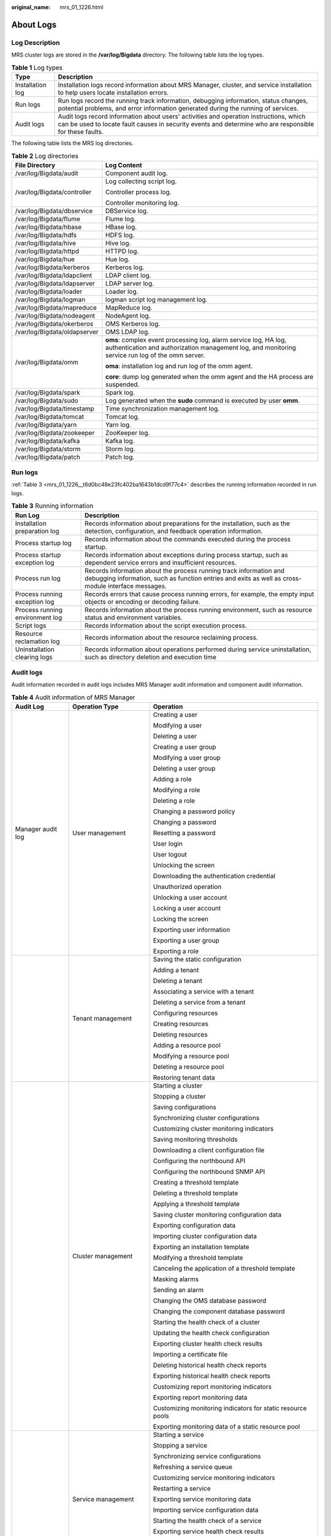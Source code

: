 :original_name: mrs_01_1226.html

.. _mrs_01_1226:

About Logs
==========

Log Description
---------------

MRS cluster logs are stored in the **/var/log/Bigdata** directory. The following table lists the log types.

.. table:: **Table 1** Log types

   +------------------+---------------------------------------------------------------------------------------------------------------------------------------------------------------------------------------------------+
   | Type             | Description                                                                                                                                                                                       |
   +==================+===================================================================================================================================================================================================+
   | Installation log | Installation logs record information about MRS Manager, cluster, and service installation to help users locate installation errors.                                                               |
   +------------------+---------------------------------------------------------------------------------------------------------------------------------------------------------------------------------------------------+
   | Run logs         | Run logs record the running track information, debugging information, status changes, potential problems, and error information generated during the running of services.                         |
   +------------------+---------------------------------------------------------------------------------------------------------------------------------------------------------------------------------------------------+
   | Audit logs       | Audit logs record information about users' activities and operation instructions, which can be used to locate fault causes in security events and determine who are responsible for these faults. |
   +------------------+---------------------------------------------------------------------------------------------------------------------------------------------------------------------------------------------------+

The following table lists the MRS log directories.

.. table:: **Table 2** Log directories

   +-----------------------------------+----------------------------------------------------------------------------------------------------------------------------------------------------------------------+
   | File Directory                    | Log Content                                                                                                                                                          |
   +===================================+======================================================================================================================================================================+
   | /var/log/Bigdata/audit            | Component audit log.                                                                                                                                                 |
   +-----------------------------------+----------------------------------------------------------------------------------------------------------------------------------------------------------------------+
   | /var/log/Bigdata/controller       | Log collecting script log.                                                                                                                                           |
   |                                   |                                                                                                                                                                      |
   |                                   | Controller process log.                                                                                                                                              |
   |                                   |                                                                                                                                                                      |
   |                                   | Controller monitoring log.                                                                                                                                           |
   +-----------------------------------+----------------------------------------------------------------------------------------------------------------------------------------------------------------------+
   | /var/log/Bigdata/dbservice        | DBService log.                                                                                                                                                       |
   +-----------------------------------+----------------------------------------------------------------------------------------------------------------------------------------------------------------------+
   | /var/log/Bigdata/flume            | Flume log.                                                                                                                                                           |
   +-----------------------------------+----------------------------------------------------------------------------------------------------------------------------------------------------------------------+
   | /var/log/Bigdata/hbase            | HBase log.                                                                                                                                                           |
   +-----------------------------------+----------------------------------------------------------------------------------------------------------------------------------------------------------------------+
   | /var/log/Bigdata/hdfs             | HDFS log.                                                                                                                                                            |
   +-----------------------------------+----------------------------------------------------------------------------------------------------------------------------------------------------------------------+
   | /var/log/Bigdata/hive             | Hive log.                                                                                                                                                            |
   +-----------------------------------+----------------------------------------------------------------------------------------------------------------------------------------------------------------------+
   | /var/log/Bigdata/httpd            | HTTPD log.                                                                                                                                                           |
   +-----------------------------------+----------------------------------------------------------------------------------------------------------------------------------------------------------------------+
   | /var/log/Bigdata/hue              | Hue log.                                                                                                                                                             |
   +-----------------------------------+----------------------------------------------------------------------------------------------------------------------------------------------------------------------+
   | /var/log/Bigdata/kerberos         | Kerberos log.                                                                                                                                                        |
   +-----------------------------------+----------------------------------------------------------------------------------------------------------------------------------------------------------------------+
   | /var/log/Bigdata/ldapclient       | LDAP client log.                                                                                                                                                     |
   +-----------------------------------+----------------------------------------------------------------------------------------------------------------------------------------------------------------------+
   | /var/log/Bigdata/ldapserver       | LDAP server log.                                                                                                                                                     |
   +-----------------------------------+----------------------------------------------------------------------------------------------------------------------------------------------------------------------+
   | /var/log/Bigdata/loader           | Loader log.                                                                                                                                                          |
   +-----------------------------------+----------------------------------------------------------------------------------------------------------------------------------------------------------------------+
   | /var/log/Bigdata/logman           | logman script log management log.                                                                                                                                    |
   +-----------------------------------+----------------------------------------------------------------------------------------------------------------------------------------------------------------------+
   | /var/log/Bigdata/mapreduce        | MapReduce log.                                                                                                                                                       |
   +-----------------------------------+----------------------------------------------------------------------------------------------------------------------------------------------------------------------+
   | /var/log/Bigdata/nodeagent        | NodeAgent log.                                                                                                                                                       |
   +-----------------------------------+----------------------------------------------------------------------------------------------------------------------------------------------------------------------+
   | /var/log/Bigdata/okerberos        | OMS Kerberos log.                                                                                                                                                    |
   +-----------------------------------+----------------------------------------------------------------------------------------------------------------------------------------------------------------------+
   | /var/log/Bigdata/oldapserver      | OMS LDAP log.                                                                                                                                                        |
   +-----------------------------------+----------------------------------------------------------------------------------------------------------------------------------------------------------------------+
   | /var/log/Bigdata/omm              | **oms**: complex event processing log, alarm service log, HA log, authentication and authorization management log, and monitoring service run log of the omm server. |
   |                                   |                                                                                                                                                                      |
   |                                   | **oma**: installation log and run log of the omm agent.                                                                                                              |
   |                                   |                                                                                                                                                                      |
   |                                   | **core**: dump log generated when the omm agent and the HA process are suspended.                                                                                    |
   +-----------------------------------+----------------------------------------------------------------------------------------------------------------------------------------------------------------------+
   | /var/log/Bigdata/spark            | Spark log.                                                                                                                                                           |
   +-----------------------------------+----------------------------------------------------------------------------------------------------------------------------------------------------------------------+
   | /var/log/Bigdata/sudo             | Log generated when the **sudo** command is executed by user **omm**.                                                                                                 |
   +-----------------------------------+----------------------------------------------------------------------------------------------------------------------------------------------------------------------+
   | /var/log/Bigdata/timestamp        | Time synchronization management log.                                                                                                                                 |
   +-----------------------------------+----------------------------------------------------------------------------------------------------------------------------------------------------------------------+
   | /var/log/Bigdata/tomcat           | Tomcat log.                                                                                                                                                          |
   +-----------------------------------+----------------------------------------------------------------------------------------------------------------------------------------------------------------------+
   | /var/log/Bigdata/yarn             | Yarn log.                                                                                                                                                            |
   +-----------------------------------+----------------------------------------------------------------------------------------------------------------------------------------------------------------------+
   | /var/log/Bigdata/zookeeper        | ZooKeeper log.                                                                                                                                                       |
   +-----------------------------------+----------------------------------------------------------------------------------------------------------------------------------------------------------------------+
   | /var/log/Bigdata/kafka            | Kafka log.                                                                                                                                                           |
   +-----------------------------------+----------------------------------------------------------------------------------------------------------------------------------------------------------------------+
   | /var/log/Bigdata/storm            | Storm log.                                                                                                                                                           |
   +-----------------------------------+----------------------------------------------------------------------------------------------------------------------------------------------------------------------+
   | /var/log/Bigdata/patch            | Patch log.                                                                                                                                                           |
   +-----------------------------------+----------------------------------------------------------------------------------------------------------------------------------------------------------------------+

Run logs
--------

:ref:`Table 3 <mrs_01_1226__t6d0bc48e23fc402ba1643b1dcd9f77c4>` describes the running information recorded in run logs.

.. _mrs_01_1226__t6d0bc48e23fc402ba1643b1dcd9f77c4:

.. table:: **Table 3** Running information

   +---------------------------------+---------------------------------------------------------------------------------------------------------------------------------------------------------------------------+
   | Run Log                         | Description                                                                                                                                                               |
   +=================================+===========================================================================================================================================================================+
   | Installation preparation log    | Records information about preparations for the installation, such as the detection, configuration, and feedback operation information.                                    |
   +---------------------------------+---------------------------------------------------------------------------------------------------------------------------------------------------------------------------+
   | Process startup log             | Records information about the commands executed during the process startup.                                                                                               |
   +---------------------------------+---------------------------------------------------------------------------------------------------------------------------------------------------------------------------+
   | Process startup exception log   | Records information about exceptions during process startup, such as dependent service errors and insufficient resources.                                                 |
   +---------------------------------+---------------------------------------------------------------------------------------------------------------------------------------------------------------------------+
   | Process run log                 | Records information about the process running track information and debugging information, such as function entries and exits as well as cross-module interface messages. |
   +---------------------------------+---------------------------------------------------------------------------------------------------------------------------------------------------------------------------+
   | Process running exception log   | Records errors that cause process running errors, for example, the empty input objects or encoding or decoding failure.                                                   |
   +---------------------------------+---------------------------------------------------------------------------------------------------------------------------------------------------------------------------+
   | Process running environment log | Records information about the process running environment, such as resource status and environment variables.                                                             |
   +---------------------------------+---------------------------------------------------------------------------------------------------------------------------------------------------------------------------+
   | Script logs                     | Records information about the script execution process.                                                                                                                   |
   +---------------------------------+---------------------------------------------------------------------------------------------------------------------------------------------------------------------------+
   | Resource reclamation log        | Records information about the resource reclaiming process.                                                                                                                |
   +---------------------------------+---------------------------------------------------------------------------------------------------------------------------------------------------------------------------+
   | Uninstallation clearing logs    | Records information about operations performed during service uninstallation, such as directory deletion and execution time                                               |
   +---------------------------------+---------------------------------------------------------------------------------------------------------------------------------------------------------------------------+

Audit logs
----------

Audit information recorded in audit logs includes MRS Manager audit information and component audit information.

.. table:: **Table 4** Audit information of MRS Manager

   +-----------------------+------------------------+-------------------------------------------------------------+
   | Audit Log             | Operation Type         | Operation                                                   |
   +=======================+========================+=============================================================+
   | Manager audit log     | User management        | Creating a user                                             |
   |                       |                        |                                                             |
   |                       |                        | Modifying a user                                            |
   |                       |                        |                                                             |
   |                       |                        | Deleting a user                                             |
   |                       |                        |                                                             |
   |                       |                        | Creating a user group                                       |
   |                       |                        |                                                             |
   |                       |                        | Modifying a user group                                      |
   |                       |                        |                                                             |
   |                       |                        | Deleting a user group                                       |
   |                       |                        |                                                             |
   |                       |                        | Adding a role                                               |
   |                       |                        |                                                             |
   |                       |                        | Modifying a role                                            |
   |                       |                        |                                                             |
   |                       |                        | Deleting a role                                             |
   |                       |                        |                                                             |
   |                       |                        | Changing a password policy                                  |
   |                       |                        |                                                             |
   |                       |                        | Changing a password                                         |
   |                       |                        |                                                             |
   |                       |                        | Resetting a password                                        |
   |                       |                        |                                                             |
   |                       |                        | User login                                                  |
   |                       |                        |                                                             |
   |                       |                        | User logout                                                 |
   |                       |                        |                                                             |
   |                       |                        | Unlocking the screen                                        |
   |                       |                        |                                                             |
   |                       |                        | Downloading the authentication credential                   |
   |                       |                        |                                                             |
   |                       |                        | Unauthorized operation                                      |
   |                       |                        |                                                             |
   |                       |                        | Unlocking a user account                                    |
   |                       |                        |                                                             |
   |                       |                        | Locking a user account                                      |
   |                       |                        |                                                             |
   |                       |                        | Locking the screen                                          |
   |                       |                        |                                                             |
   |                       |                        | Exporting user information                                  |
   |                       |                        |                                                             |
   |                       |                        | Exporting a user group                                      |
   |                       |                        |                                                             |
   |                       |                        | Exporting a role                                            |
   +-----------------------+------------------------+-------------------------------------------------------------+
   |                       | Tenant management      | Saving the static configuration                             |
   |                       |                        |                                                             |
   |                       |                        | Adding a tenant                                             |
   |                       |                        |                                                             |
   |                       |                        | Deleting a tenant                                           |
   |                       |                        |                                                             |
   |                       |                        | Associating a service with a tenant                         |
   |                       |                        |                                                             |
   |                       |                        | Deleting a service from a tenant                            |
   |                       |                        |                                                             |
   |                       |                        | Configuring resources                                       |
   |                       |                        |                                                             |
   |                       |                        | Creating resources                                          |
   |                       |                        |                                                             |
   |                       |                        | Deleting resources                                          |
   |                       |                        |                                                             |
   |                       |                        | Adding a resource pool                                      |
   |                       |                        |                                                             |
   |                       |                        | Modifying a resource pool                                   |
   |                       |                        |                                                             |
   |                       |                        | Deleting a resource pool                                    |
   |                       |                        |                                                             |
   |                       |                        | Restoring tenant data                                       |
   +-----------------------+------------------------+-------------------------------------------------------------+
   |                       | Cluster management     | Starting a cluster                                          |
   |                       |                        |                                                             |
   |                       |                        | Stopping a cluster                                          |
   |                       |                        |                                                             |
   |                       |                        | Saving configurations                                       |
   |                       |                        |                                                             |
   |                       |                        | Synchronizing cluster configurations                        |
   |                       |                        |                                                             |
   |                       |                        | Customizing cluster monitoring indicators                   |
   |                       |                        |                                                             |
   |                       |                        | Saving monitoring thresholds                                |
   |                       |                        |                                                             |
   |                       |                        | Downloading a client configuration file                     |
   |                       |                        |                                                             |
   |                       |                        | Configuring the northbound API                              |
   |                       |                        |                                                             |
   |                       |                        | Configuring the northbound SNMP API                         |
   |                       |                        |                                                             |
   |                       |                        | Creating a threshold template                               |
   |                       |                        |                                                             |
   |                       |                        | Deleting a threshold template                               |
   |                       |                        |                                                             |
   |                       |                        | Applying a threshold template                               |
   |                       |                        |                                                             |
   |                       |                        | Saving cluster monitoring configuration data                |
   |                       |                        |                                                             |
   |                       |                        | Exporting configuration data                                |
   |                       |                        |                                                             |
   |                       |                        | Importing cluster configuration data                        |
   |                       |                        |                                                             |
   |                       |                        | Exporting an installation template                          |
   |                       |                        |                                                             |
   |                       |                        | Modifying a threshold template                              |
   |                       |                        |                                                             |
   |                       |                        | Canceling the application of a threshold template           |
   |                       |                        |                                                             |
   |                       |                        | Masking alarms                                              |
   |                       |                        |                                                             |
   |                       |                        | Sending an alarm                                            |
   |                       |                        |                                                             |
   |                       |                        | Changing the OMS database password                          |
   |                       |                        |                                                             |
   |                       |                        | Changing the component database password                    |
   |                       |                        |                                                             |
   |                       |                        | Starting the health check of a cluster                      |
   |                       |                        |                                                             |
   |                       |                        | Updating the health check configuration                     |
   |                       |                        |                                                             |
   |                       |                        | Exporting cluster health check results                      |
   |                       |                        |                                                             |
   |                       |                        | Importing a certificate file                                |
   |                       |                        |                                                             |
   |                       |                        | Deleting historical health check reports                    |
   |                       |                        |                                                             |
   |                       |                        | Exporting historical health check reports                   |
   |                       |                        |                                                             |
   |                       |                        | Customizing report monitoring indicators                    |
   |                       |                        |                                                             |
   |                       |                        | Exporting report monitoring data                            |
   |                       |                        |                                                             |
   |                       |                        | Customizing monitoring indicators for static resource pools |
   |                       |                        |                                                             |
   |                       |                        | Exporting monitoring data of a static resource pool         |
   +-----------------------+------------------------+-------------------------------------------------------------+
   |                       | Service management     | Starting a service                                          |
   |                       |                        |                                                             |
   |                       |                        | Stopping a service                                          |
   |                       |                        |                                                             |
   |                       |                        | Synchronizing service configurations                        |
   |                       |                        |                                                             |
   |                       |                        | Refreshing a service queue                                  |
   |                       |                        |                                                             |
   |                       |                        | Customizing service monitoring indicators                   |
   |                       |                        |                                                             |
   |                       |                        | Restarting a service                                        |
   |                       |                        |                                                             |
   |                       |                        | Exporting service monitoring data                           |
   |                       |                        |                                                             |
   |                       |                        | Importing service configuration data                        |
   |                       |                        |                                                             |
   |                       |                        | Starting the health check of a service                      |
   |                       |                        |                                                             |
   |                       |                        | Exporting service health check results                      |
   |                       |                        |                                                             |
   |                       |                        | Configuring the service                                     |
   |                       |                        |                                                             |
   |                       |                        | Uploading a configuration file                              |
   |                       |                        |                                                             |
   |                       |                        | Downloading a configuration file                            |
   +-----------------------+------------------------+-------------------------------------------------------------+
   |                       | Instance management    | Synchronizing instance configurations                       |
   |                       |                        |                                                             |
   |                       |                        | Commissioning an instance                                   |
   |                       |                        |                                                             |
   |                       |                        | Decommissioning an instance                                 |
   |                       |                        |                                                             |
   |                       |                        | Starting an instance                                        |
   |                       |                        |                                                             |
   |                       |                        | Stopping an instance                                        |
   |                       |                        |                                                             |
   |                       |                        | Customizing instance monitoring indicators                  |
   |                       |                        |                                                             |
   |                       |                        | Restarting an instance                                      |
   |                       |                        |                                                             |
   |                       |                        | Exporting instance monitoring data                          |
   |                       |                        |                                                             |
   |                       |                        | Importing instance configuration data                       |
   +-----------------------+------------------------+-------------------------------------------------------------+
   |                       | Host management        | Setting a node rack                                         |
   |                       |                        |                                                             |
   |                       |                        | Starting all roles                                          |
   |                       |                        |                                                             |
   |                       |                        | Stopping all roles                                          |
   |                       |                        |                                                             |
   |                       |                        | Isolating a host                                            |
   |                       |                        |                                                             |
   |                       |                        | Canceling host isolation                                    |
   |                       |                        |                                                             |
   |                       |                        | Customizing host monitoring indicators                      |
   |                       |                        |                                                             |
   |                       |                        | Exporting host monitoring data                              |
   |                       |                        |                                                             |
   |                       |                        | Starting the health check of a host                         |
   |                       |                        |                                                             |
   |                       |                        | Exporting the health check result of a host                 |
   +-----------------------+------------------------+-------------------------------------------------------------+
   |                       | Maintenance management | Exporting alarms                                            |
   |                       |                        |                                                             |
   |                       |                        | Clearing alarms                                             |
   |                       |                        |                                                             |
   |                       |                        | Exporting events                                            |
   |                       |                        |                                                             |
   |                       |                        | Clearing alarms in batches                                  |
   |                       |                        |                                                             |
   |                       |                        | Clearing alarm through SNMP                                 |
   |                       |                        |                                                             |
   |                       |                        | Adding a trap target through SNMP                           |
   |                       |                        |                                                             |
   |                       |                        | Deleting a trap target through SNMP                         |
   |                       |                        |                                                             |
   |                       |                        | Checking alarms through SNMP                                |
   |                       |                        |                                                             |
   |                       |                        | Synchronizing alarms through SNMP                           |
   |                       |                        |                                                             |
   |                       |                        | Modifying audit dump configurations                         |
   |                       |                        |                                                             |
   |                       |                        | Exporting audit logs                                        |
   |                       |                        |                                                             |
   |                       |                        | Collecting log files                                        |
   |                       |                        |                                                             |
   |                       |                        | Downloading log files                                       |
   |                       |                        |                                                             |
   |                       |                        | Uploading a file                                            |
   |                       |                        |                                                             |
   |                       |                        | Deleting an uploaded file                                   |
   |                       |                        |                                                             |
   |                       |                        | Creating a backup task                                      |
   |                       |                        |                                                             |
   |                       |                        | Executing a backup task                                     |
   |                       |                        |                                                             |
   |                       |                        | Stopping a backup task                                      |
   |                       |                        |                                                             |
   |                       |                        | Deleting a backup task                                      |
   |                       |                        |                                                             |
   |                       |                        | Modifying a backup task                                     |
   |                       |                        |                                                             |
   |                       |                        | Locking a backup task                                       |
   |                       |                        |                                                             |
   |                       |                        | Unlocking a backup task                                     |
   |                       |                        |                                                             |
   |                       |                        | Creating a restoration task                                 |
   |                       |                        |                                                             |
   |                       |                        | Executing a backup restoration task                         |
   |                       |                        |                                                             |
   |                       |                        | Stopping a restoration task                                 |
   |                       |                        |                                                             |
   |                       |                        | Retrying a restoration task                                 |
   |                       |                        |                                                             |
   |                       |                        | Deleting a restoration task                                 |
   +-----------------------+------------------------+-------------------------------------------------------------+

.. table:: **Table 5** Component audit information

   +-----------------------+--------------------------------------------+------------------------------------------------------------------------------------------------+
   | Audit Log             | Operation Type                             | Operation                                                                                      |
   +=======================+============================================+================================================================================================+
   | DBService audit log   | Maintenance management                     | Performing backup restoration operations                                                       |
   +-----------------------+--------------------------------------------+------------------------------------------------------------------------------------------------+
   | HBase audit log       | Data definition language (DDL) statement   | Creating a table                                                                               |
   |                       |                                            |                                                                                                |
   |                       |                                            | Deleting a table                                                                               |
   |                       |                                            |                                                                                                |
   |                       |                                            | Modifying a table                                                                              |
   |                       |                                            |                                                                                                |
   |                       |                                            | Adding a column family                                                                         |
   |                       |                                            |                                                                                                |
   |                       |                                            | Modifying a column family                                                                      |
   |                       |                                            |                                                                                                |
   |                       |                                            | Deleting a column family                                                                       |
   |                       |                                            |                                                                                                |
   |                       |                                            | Enabling a table                                                                               |
   |                       |                                            |                                                                                                |
   |                       |                                            | Disabling a table                                                                              |
   |                       |                                            |                                                                                                |
   |                       |                                            | Modify the user information                                                                    |
   |                       |                                            |                                                                                                |
   |                       |                                            | Changing a password                                                                            |
   |                       |                                            |                                                                                                |
   |                       |                                            | User login                                                                                     |
   +-----------------------+--------------------------------------------+------------------------------------------------------------------------------------------------+
   |                       | Data manipulation language (DML) statement | Putting data (to the **hbase:meta**, **\_ctmeta\_**, and **hbase:acl** tables)                 |
   |                       |                                            |                                                                                                |
   |                       |                                            | Deleting data (from the **hbase:meta**, **\_ctmeta\_**, and **hbase:acl** tables)              |
   |                       |                                            |                                                                                                |
   |                       |                                            | Checking and putting data (to the **hbase:meta**, **\_ctmeta\_**, and **hbase:acl** tables)    |
   |                       |                                            |                                                                                                |
   |                       |                                            | Checking and deleting data (from the **hbase:meta**, **\_ctmeta\_**, and **hbase:acl** tables) |
   +-----------------------+--------------------------------------------+------------------------------------------------------------------------------------------------+
   |                       | Permission control                         | Assigning permissions to a user                                                                |
   |                       |                                            |                                                                                                |
   |                       |                                            | Canceling permission assigning                                                                 |
   +-----------------------+--------------------------------------------+------------------------------------------------------------------------------------------------+
   | Hive audit logs       | Metadata operation                         | Defining metadata, such as creating databases and tables                                       |
   |                       |                                            |                                                                                                |
   |                       |                                            | Deleting metadata, such as deleting databases and tables                                       |
   |                       |                                            |                                                                                                |
   |                       |                                            | Modifying metadata, such as adding columns and renaming tables                                 |
   |                       |                                            |                                                                                                |
   |                       |                                            | Importing and exporting metadata                                                               |
   +-----------------------+--------------------------------------------+------------------------------------------------------------------------------------------------+
   |                       | Data maintenance                           | Loading data to a table                                                                        |
   |                       |                                            |                                                                                                |
   |                       |                                            | Inserting data into a table                                                                    |
   +-----------------------+--------------------------------------------+------------------------------------------------------------------------------------------------+
   |                       | Permissions management                     | Creating or deleting roles                                                                     |
   |                       |                                            |                                                                                                |
   |                       |                                            | Granting/Reclaiming roles                                                                      |
   |                       |                                            |                                                                                                |
   |                       |                                            | Granting/Reclaiming permissions                                                                |
   +-----------------------+--------------------------------------------+------------------------------------------------------------------------------------------------+
   | HDFS audit log        | Permissions management                     | Managing permissions on files or folders                                                       |
   |                       |                                            |                                                                                                |
   |                       |                                            | Managing permissions on owner information files or folders                                     |
   +-----------------------+--------------------------------------------+------------------------------------------------------------------------------------------------+
   |                       | File operation                             | Creating a folder                                                                              |
   |                       |                                            |                                                                                                |
   |                       |                                            | Creating a file                                                                                |
   |                       |                                            |                                                                                                |
   |                       |                                            | Opening a file                                                                                 |
   |                       |                                            |                                                                                                |
   |                       |                                            | Appending file content                                                                         |
   |                       |                                            |                                                                                                |
   |                       |                                            | Changing a file name                                                                           |
   |                       |                                            |                                                                                                |
   |                       |                                            | Deleting a file or folder                                                                      |
   |                       |                                            |                                                                                                |
   |                       |                                            | Setting time property of a file                                                                |
   |                       |                                            |                                                                                                |
   |                       |                                            | Setting the number of file copies                                                              |
   |                       |                                            |                                                                                                |
   |                       |                                            | Merging files                                                                                  |
   |                       |                                            |                                                                                                |
   |                       |                                            | Checking the file system                                                                       |
   |                       |                                            |                                                                                                |
   |                       |                                            | File links                                                                                     |
   +-----------------------+--------------------------------------------+------------------------------------------------------------------------------------------------+
   | MapReduce audit log   | Application running                        | Starting a Container request                                                                   |
   |                       |                                            |                                                                                                |
   |                       |                                            | Stopping a Container request                                                                   |
   |                       |                                            |                                                                                                |
   |                       |                                            | After Container request is completed, the status of the request is displayed as succeeded.     |
   |                       |                                            |                                                                                                |
   |                       |                                            | After Container request is completed, the status of the request is displayed as failed.        |
   |                       |                                            |                                                                                                |
   |                       |                                            | After Container request is completed, the status of the request is displayed as suspended.     |
   |                       |                                            |                                                                                                |
   |                       |                                            | Submitting a task                                                                              |
   |                       |                                            |                                                                                                |
   |                       |                                            | Ending a task                                                                                  |
   +-----------------------+--------------------------------------------+------------------------------------------------------------------------------------------------+
   | LdapServer audit log  | Maintenance management                     | Adding an operating system user                                                                |
   |                       |                                            |                                                                                                |
   |                       |                                            | Adding a user group                                                                            |
   |                       |                                            |                                                                                                |
   |                       |                                            | Adding a user to user group                                                                    |
   |                       |                                            |                                                                                                |
   |                       |                                            | Deleting a user                                                                                |
   |                       |                                            |                                                                                                |
   |                       |                                            | Deleting a group                                                                               |
   +-----------------------+--------------------------------------------+------------------------------------------------------------------------------------------------+
   | KrbServer audit log   | Maintenance management                     | Changing the password of a Kerberos account                                                    |
   |                       |                                            |                                                                                                |
   |                       |                                            | Adding a Kerberos account                                                                      |
   |                       |                                            |                                                                                                |
   |                       |                                            | Deleting a Kerberos account                                                                    |
   |                       |                                            |                                                                                                |
   |                       |                                            | Authenticating a user                                                                          |
   +-----------------------+--------------------------------------------+------------------------------------------------------------------------------------------------+
   | Loader audit log      | Security management                        | User login                                                                                     |
   +-----------------------+--------------------------------------------+------------------------------------------------------------------------------------------------+
   |                       | Metadata management                        | Querying connector information                                                                 |
   |                       |                                            |                                                                                                |
   |                       |                                            | Querying a framework                                                                           |
   |                       |                                            |                                                                                                |
   |                       |                                            | Querying step information                                                                      |
   +-----------------------+--------------------------------------------+------------------------------------------------------------------------------------------------+
   |                       | Managing data source connections           | Querying a data source connection                                                              |
   |                       |                                            |                                                                                                |
   |                       |                                            | Adding a data source connection                                                                |
   |                       |                                            |                                                                                                |
   |                       |                                            | Updating a data source connection                                                              |
   |                       |                                            |                                                                                                |
   |                       |                                            | Deleting a data source connection                                                              |
   |                       |                                            |                                                                                                |
   |                       |                                            | Activating a data source connection                                                            |
   |                       |                                            |                                                                                                |
   |                       |                                            | Disabling a data source connection                                                             |
   +-----------------------+--------------------------------------------+------------------------------------------------------------------------------------------------+
   |                       | Job management                             | Querying a job                                                                                 |
   |                       |                                            |                                                                                                |
   |                       |                                            | Creating a Job                                                                                 |
   |                       |                                            |                                                                                                |
   |                       |                                            | Updating a Job                                                                                 |
   |                       |                                            |                                                                                                |
   |                       |                                            | Deleting a job                                                                                 |
   |                       |                                            |                                                                                                |
   |                       |                                            | Activating a job                                                                               |
   |                       |                                            |                                                                                                |
   |                       |                                            | Disabling a job                                                                                |
   |                       |                                            |                                                                                                |
   |                       |                                            | Querying all execution records of a job                                                        |
   |                       |                                            |                                                                                                |
   |                       |                                            | Querying the latest execution record of a job                                                  |
   |                       |                                            |                                                                                                |
   |                       |                                            | Submitting a job                                                                               |
   |                       |                                            |                                                                                                |
   |                       |                                            | Stopping a job                                                                                 |
   +-----------------------+--------------------------------------------+------------------------------------------------------------------------------------------------+
   | Hue audit log         | Service startup                            | Starting Hue                                                                                   |
   +-----------------------+--------------------------------------------+------------------------------------------------------------------------------------------------+
   |                       | User operation                             | User login                                                                                     |
   |                       |                                            |                                                                                                |
   |                       |                                            | User logout                                                                                    |
   +-----------------------+--------------------------------------------+------------------------------------------------------------------------------------------------+
   |                       | Task operation                             | Creating a job                                                                                 |
   |                       |                                            |                                                                                                |
   |                       |                                            | Modifying a job                                                                                |
   |                       |                                            |                                                                                                |
   |                       |                                            | Deleting a job                                                                                 |
   |                       |                                            |                                                                                                |
   |                       |                                            | Submitting a task                                                                              |
   |                       |                                            |                                                                                                |
   |                       |                                            | Saving a task                                                                                  |
   |                       |                                            |                                                                                                |
   |                       |                                            | Updating the status of a task                                                                  |
   +-----------------------+--------------------------------------------+------------------------------------------------------------------------------------------------+
   | ZooKeeper audit log   | Permissions management                     | Setting the access permission to Znode                                                         |
   +-----------------------+--------------------------------------------+------------------------------------------------------------------------------------------------+
   |                       | Znode operation                            | Creating a Znode                                                                               |
   |                       |                                            |                                                                                                |
   |                       |                                            | Deleting a Znode                                                                               |
   |                       |                                            |                                                                                                |
   |                       |                                            | Configuring Znode data                                                                         |
   +-----------------------+--------------------------------------------+------------------------------------------------------------------------------------------------+
   | Storm audit log       | Nimbus                                     | Submitting a topology                                                                          |
   |                       |                                            |                                                                                                |
   |                       |                                            | Stopping a topology                                                                            |
   |                       |                                            |                                                                                                |
   |                       |                                            | Reallocating a topology                                                                        |
   |                       |                                            |                                                                                                |
   |                       |                                            | Deactivating a topology                                                                        |
   |                       |                                            |                                                                                                |
   |                       |                                            | Activating a topology                                                                          |
   +-----------------------+--------------------------------------------+------------------------------------------------------------------------------------------------+
   |                       | UI                                         | Stopping a topology                                                                            |
   |                       |                                            |                                                                                                |
   |                       |                                            | Reallocating a topology                                                                        |
   |                       |                                            |                                                                                                |
   |                       |                                            | Deactivating a topology                                                                        |
   |                       |                                            |                                                                                                |
   |                       |                                            | Activating a topology                                                                          |
   +-----------------------+--------------------------------------------+------------------------------------------------------------------------------------------------+

MRS audit logs are stored in the database. You can view and export audit logs on the **Audit** page.

The following table lists the directories to store component audit logs. Audit log files of some components are stored in **/var/log/Bigdata/audit**, such as HDFS, HBase, MapReduce, Hive, Hue, Yarn, Storm, and ZooKeeper. The component audit logs are automatically compressed and backed up to **/var/log/Bigdata/audit/bk** at 03: 00 every day. A maximum of latest 90 compressed backup files are retained, and the backup time cannot be changed.

Audit log files of other components are stored in the component log directory.

.. table:: **Table 6** Directory for storing component audit logs

   +-----------------------------------+-------------------------------------------------------------------------+
   | Component                         | Audit Log Directory                                                     |
   +===================================+=========================================================================+
   | DBService                         | /var/log/Bigdata/audit/dbservice/dbservice_audit.log                    |
   +-----------------------------------+-------------------------------------------------------------------------+
   | HDFS                              | /var/log/Bigdata/audit/hdfs/nn/hdfs-audit-namenode.log                  |
   |                                   |                                                                         |
   |                                   | /var/log/Bigdata/audit/hdfs/dn/hdfs-audit-datanode.log                  |
   |                                   |                                                                         |
   |                                   | /var/log/Bigdata/audit/hdfs/jn/hdfs-audit-journalnode.log               |
   |                                   |                                                                         |
   |                                   | /var/log/Bigdata/audit/hdfs/zkfc/hdfs-audit-zkfc.log                    |
   |                                   |                                                                         |
   |                                   | /var/log/Bigdata/audit/hdfs/httpfs/hdfs-audit-httpfs.log                |
   |                                   |                                                                         |
   |                                   | /var/log/Bigdata/audit/hdfs/router/hdfs-audit-router.log                |
   +-----------------------------------+-------------------------------------------------------------------------+
   | MapReduce                         | /var/log/Bigdata/audit/mapreduce/jobhistory/mapred-audit-jobhistory.log |
   +-----------------------------------+-------------------------------------------------------------------------+
   | Hive                              | /var/log/Bigdata/audit/hive/hiveserver/hive-audit.log                   |
   |                                   |                                                                         |
   |                                   | /var/log/Bigdata/audit/hive/metastore/metastore-audit.log               |
   |                                   |                                                                         |
   |                                   | /var/log/Bigdata/audit/hive/webhcat/webhcat-audit.log                   |
   +-----------------------------------+-------------------------------------------------------------------------+
   | Loader                            | /var/log/Bigdata/loader/audit/default.audit                             |
   +-----------------------------------+-------------------------------------------------------------------------+
   | Hue                               | /var/log/Bigdata/audit/hue/hue-audits.log                               |
   +-----------------------------------+-------------------------------------------------------------------------+
   | ZooKeeper                         | /var/log/Bigdata/audit/zookeeper/quorumpeer/zk-audit-quorumpeer.log     |
   +-----------------------------------+-------------------------------------------------------------------------+
   | Spark                             | /var/log/Bigdata/audit/spark/jdbcserver/jdbcserver-audit.log            |
   |                                   |                                                                         |
   |                                   | /var/log/Bigdata/audit/spark/jobhistory/jobhistory-audit.log            |
   +-----------------------------------+-------------------------------------------------------------------------+
   | Yarn                              | /var/log/Bigdata/audit/yarn/rm/yarn-audit-resourcemanager.log           |
   |                                   |                                                                         |
   |                                   | /var/log/Bigdata/audit/yarn/nm/yarn-audit-nodemanager.log               |
   +-----------------------------------+-------------------------------------------------------------------------+
   | Storm                             | /var/log/Bigdata/audit/storm/nimbus/audit.log                           |
   |                                   |                                                                         |
   |                                   | /var/log/Bigdata/audit/storm/ui/audit.log                               |
   +-----------------------------------+-------------------------------------------------------------------------+
